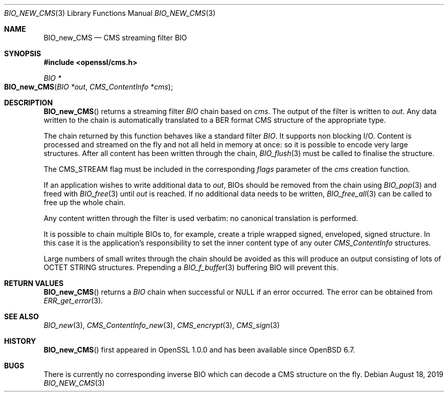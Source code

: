 .\" $OpenBSD: BIO_new_CMS.3,v 1.6 2019/08/18 21:44:10 schwarze Exp $
.\" full merge up to: OpenSSL df75c2bfc Dec 9 01:02:36 2018 +0100
.\"
.\" This file was written by Dr. Stephen Henson <steve@openssl.org>.
.\" Copyright (c) 2008 The OpenSSL Project.  All rights reserved.
.\"
.\" Redistribution and use in source and binary forms, with or without
.\" modification, are permitted provided that the following conditions
.\" are met:
.\"
.\" 1. Redistributions of source code must retain the above copyright
.\"    notice, this list of conditions and the following disclaimer.
.\"
.\" 2. Redistributions in binary form must reproduce the above copyright
.\"    notice, this list of conditions and the following disclaimer in
.\"    the documentation and/or other materials provided with the
.\"    distribution.
.\"
.\" 3. All advertising materials mentioning features or use of this
.\"    software must display the following acknowledgment:
.\"    "This product includes software developed by the OpenSSL Project
.\"    for use in the OpenSSL Toolkit. (http://www.openssl.org/)"
.\"
.\" 4. The names "OpenSSL Toolkit" and "OpenSSL Project" must not be used to
.\"    endorse or promote products derived from this software without
.\"    prior written permission. For written permission, please contact
.\"    openssl-core@openssl.org.
.\"
.\" 5. Products derived from this software may not be called "OpenSSL"
.\"    nor may "OpenSSL" appear in their names without prior written
.\"    permission of the OpenSSL Project.
.\"
.\" 6. Redistributions of any form whatsoever must retain the following
.\"    acknowledgment:
.\"    "This product includes software developed by the OpenSSL Project
.\"    for use in the OpenSSL Toolkit (http://www.openssl.org/)"
.\"
.\" THIS SOFTWARE IS PROVIDED BY THE OpenSSL PROJECT ``AS IS'' AND ANY
.\" EXPRESSED OR IMPLIED WARRANTIES, INCLUDING, BUT NOT LIMITED TO, THE
.\" IMPLIED WARRANTIES OF MERCHANTABILITY AND FITNESS FOR A PARTICULAR
.\" PURPOSE ARE DISCLAIMED.  IN NO EVENT SHALL THE OpenSSL PROJECT OR
.\" ITS CONTRIBUTORS BE LIABLE FOR ANY DIRECT, INDIRECT, INCIDENTAL,
.\" SPECIAL, EXEMPLARY, OR CONSEQUENTIAL DAMAGES (INCLUDING, BUT
.\" NOT LIMITED TO, PROCUREMENT OF SUBSTITUTE GOODS OR SERVICES;
.\" LOSS OF USE, DATA, OR PROFITS; OR BUSINESS INTERRUPTION)
.\" HOWEVER CAUSED AND ON ANY THEORY OF LIABILITY, WHETHER IN CONTRACT,
.\" STRICT LIABILITY, OR TORT (INCLUDING NEGLIGENCE OR OTHERWISE)
.\" ARISING IN ANY WAY OUT OF THE USE OF THIS SOFTWARE, EVEN IF ADVISED
.\" OF THE POSSIBILITY OF SUCH DAMAGE.
.\"
.Dd $Mdocdate: August 18 2019 $
.Dt BIO_NEW_CMS 3
.Os
.Sh NAME
.Nm BIO_new_CMS
.Nd CMS streaming filter BIO
.Sh SYNOPSIS
.In openssl/cms.h
.Ft BIO *
.Fo BIO_new_CMS
.Fa "BIO *out"
.Fa "CMS_ContentInfo *cms"
.Fc
.Sh DESCRIPTION
.Fn BIO_new_CMS
returns a streaming filter
.Vt BIO
chain based on
.Fa cms .
The output of the filter is written to
.Fa out .
Any data written to the chain is automatically translated
to a BER format CMS structure of the appropriate type.
.Pp
The chain returned by this function behaves like a standard filter
.Vt BIO .
It supports non blocking I/O.
Content is processed and streamed on the fly and not all held in memory
at once: so it is possible to encode very large structures.
After all content has been written through the chain,
.Xr BIO_flush 3
must be called to finalise the structure.
.Pp
The
.Dv CMS_STREAM
flag must be included in the corresponding
.Fa flags
parameter of the
.Fa cms
creation function.
.Pp
If an application wishes to write additional data to
.Fa out ,
BIOs should be removed from the chain using
.Xr BIO_pop 3
and freed with
.Xr BIO_free 3
until
.Fa out
is reached.
If no additional data needs to be written,
.Xr BIO_free_all 3
can be called to free up the whole chain.
.Pp
Any content written through the filter is used verbatim:
no canonical translation is performed.
.Pp
It is possible to chain multiple BIOs to, for example,
create a triple wrapped signed, enveloped, signed structure.
In this case it is the application's responsibility
to set the inner content type of any outer
.Vt CMS_ContentInfo
structures.
.Pp
Large numbers of small writes through the chain should be avoided as this
will produce an output consisting of lots of OCTET STRING structures.
Prepending a
.Xr BIO_f_buffer 3
buffering BIO will prevent this.
.Sh RETURN VALUES
.Fn BIO_new_CMS
returns a
.Vt BIO
chain when successful or
.Dv NULL
if an error occurred.
The error can be obtained from
.Xr ERR_get_error 3 .
.Sh SEE ALSO
.Xr BIO_new 3 ,
.Xr CMS_ContentInfo_new 3 ,
.Xr CMS_encrypt 3 ,
.Xr CMS_sign 3
.Sh HISTORY
.Fn BIO_new_CMS
first appeared in OpenSSL 1.0.0
and has been available since
.Ox 6.7 .
.Sh BUGS
There is currently no corresponding inverse BIO
which can decode a CMS structure on the fly.
